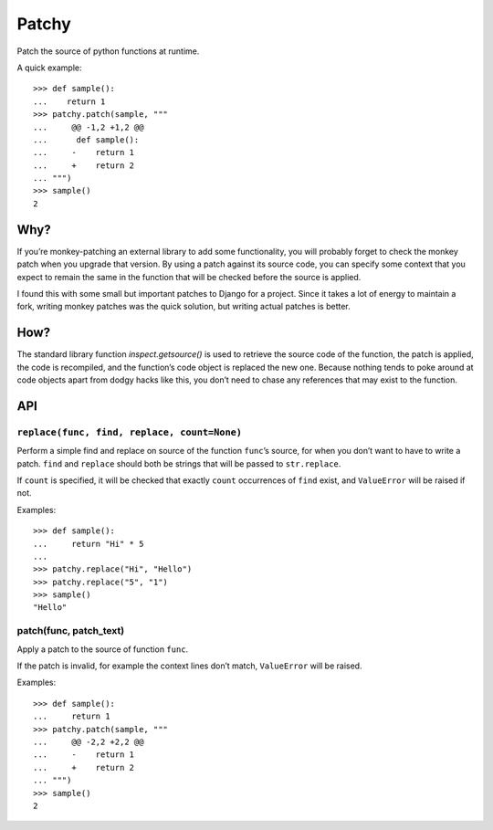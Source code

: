 ======
Patchy
======

.. image:: https://img.shields.io/travis/adamchainz/patchy.svg
        :target: https://travis-ci.org/adamchainz/patchy

.. image:: https://img.shields.io/pypi/v/patchy.svg
        :target: https://pypi.python.org/pypi/patchy

Patch the source of python functions at runtime.

A quick example::

    >>> def sample():
    ...    return 1
    >>> patchy.patch(sample, """
    ...     @@ -1,2 +1,2 @@
    ...      def sample():
    ...     -    return 1
    ...     +    return 2
    ... """)
    >>> sample()
    2


Why?
====

If you’re monkey-patching an external library to add some functionality, you
will probably forget to check the monkey patch when you upgrade that version.
By using a patch against its source code, you can specify some context that
you expect to remain the same in the function that will be checked before the
source is applied.

I found this with some small but important patches to Django for a project.
Since it takes a lot of energy to maintain a fork, writing monkey patches was
the quick solution, but writing actual patches is better.


How?
====

The standard library function `inspect.getsource()` is used to retrieve the
source code of the function, the patch is applied, the code is recompiled,
and the function’s code object is replaced the new one. Because nothing tends
to poke around at code objects apart from dodgy hacks like this, you don’t need
to chase any references that may exist to the function.


API
===

``replace(func, find, replace, count=None)``
--------------------------------------------

Perform a simple find and replace on source of the function ``func``’s source,
for when you don’t want to have to write a patch. ``find`` and ``replace``
should both be strings that will be passed to ``str.replace``.

If ``count`` is specified, it will be checked that exactly ``count``
occurrences of ``find`` exist, and ``ValueError`` will be raised if not.

Examples::

    >>> def sample():
    ...     return "Hi" * 5
    ...
    >>> patchy.replace("Hi", "Hello")
    >>> patchy.replace("5", "1")
    >>> sample()
    "Hello"


patch(func, patch_text)
-----------------------

Apply a patch to the source of function ``func``.

If the patch is invalid, for example the context lines don’t match,
``ValueError`` will be raised.

Examples::

    >>> def sample():
    ...     return 1
    >>> patchy.patch(sample, """
    ...     @@ -2,2 +2,2 @@
    ...     -    return 1
    ...     +    return 2
    ... """)
    >>> sample()
    2
